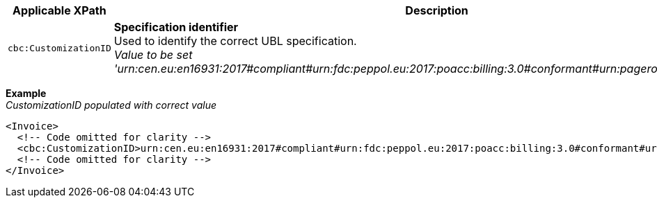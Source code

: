 |===
|Applicable XPath |Description

|`cbc:CustomizationID`
|**Specification identifier** +
Used to identify the correct UBL specification. +
__Value to be set 'urn:cen.eu:en16931:2017#compliant#urn:fdc:peppol.eu:2017:poacc:billing:3.0#conformant#urn:pagero.com:puf:billing:1.0'__
|===
*Example* +
_CustomizationID populated with correct value_
[source,xml]
----
<Invoice>
  <!-- Code omitted for clarity -->
  <cbc:CustomizationID>urn:cen.eu:en16931:2017#compliant#urn:fdc:peppol.eu:2017:poacc:billing:3.0#conformant#urn:pagero.com:puf:billing:1.0</cbc:CustomizationID>
  <!-- Code omitted for clarity -->
</Invoice>
----
